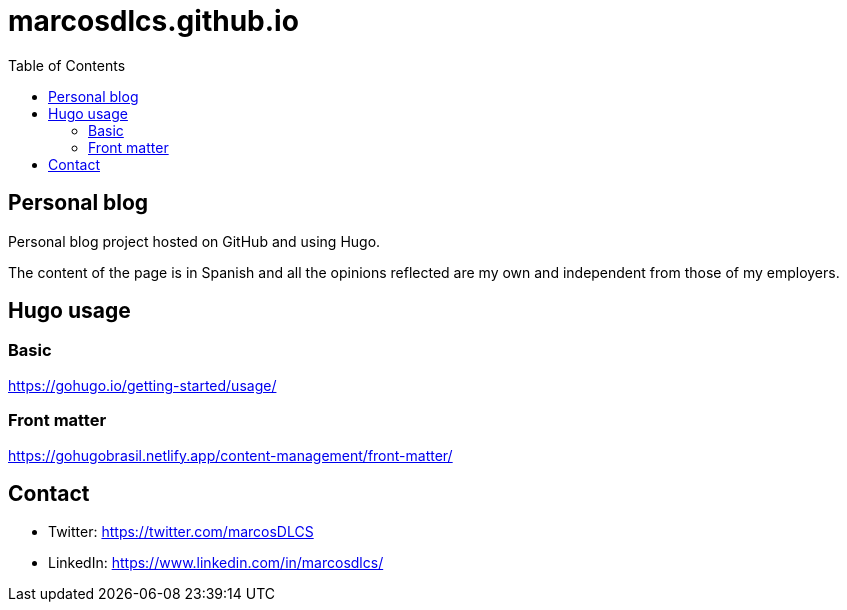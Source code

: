 = marcosdlcs.github.io
:toc: auto

== Personal blog

Personal blog project hosted on GitHub and using Hugo. 

The content of the page is in Spanish and all the opinions reflected are my own and independent from those of my employers.

== Hugo usage

=== Basic

https://gohugo.io/getting-started/usage/

=== Front matter

https://gohugobrasil.netlify.app/content-management/front-matter/

== Contact

* Twitter: https://twitter.com/marcosDLCS
* LinkedIn: https://www.linkedin.com/in/marcosdlcs/